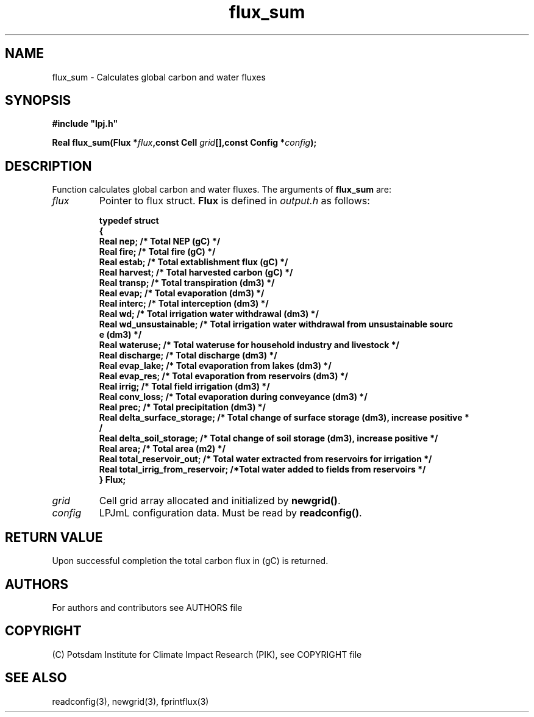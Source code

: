 .TH flux_sum 3  "February 9, 2013" "version 4.0.001" "LPJmL programmers manual"
.SH NAME
flux_sum \- Calculates global carbon and water fluxes
.SH SYNOPSIS
.nf
\fB#include "lpj.h"

Real flux_sum(Flux *\fIflux\fB,const Cell \fIgrid\fB[],const Config *\fIconfig\fB);\fP

.fi
.SH DESCRIPTION
Function calculates global carbon and water fluxes.
The arguments of \fBflux_sum\fP are:
.TP
.I flux
Pointer to flux struct. \fBFlux\fP is defined in \fIoutput.h\fP as follows:
.nf

\fBtypedef struct
{
  Real nep;      /* Total NEP (gC) */
  Real fire;     /* Total fire (gC) */
  Real estab;    /* Total extablishment flux (gC) */
  Real harvest;  /* Total harvested carbon (gC) */
  Real transp;   /* Total transpiration (dm3) */
  Real evap;     /* Total evaporation (dm3) */
  Real interc;   /* Total interception (dm3) */
  Real wd;       /* Total irrigation water withdrawal (dm3) */
  Real wd_unsustainable;      /* Total irrigation water withdrawal from unsustainable sourc
e (dm3) */
  Real wateruse;              /* Total wateruse for household industry and livestock */
  Real discharge;             /* Total discharge (dm3) */
  Real evap_lake;             /* Total evaporation from lakes (dm3) */
  Real evap_res;              /* Total evaporation from reservoirs (dm3) */
  Real irrig;                 /* Total field irrigation (dm3) */
  Real conv_loss;             /* Total evaporation during conveyance (dm3) */
  Real prec;                  /* Total precipitation (dm3) */
  Real delta_surface_storage; /* Total change of surface storage (dm3), increase positive *
/
  Real delta_soil_storage;    /* Total change of soil storage (dm3), increase positive */
  Real area;                  /* Total area (m2) */
  Real total_reservoir_out;   /* Total water extracted from reservoirs for irrigation */
  Real total_irrig_from_reservoir; /*Total water added to fields from reservoirs */
} Flux;
.fi
.TP
.I grid
Cell grid array allocated and initialized by \fBnewgrid()\fP.
.TP
.I config
LPJmL configuration data. Must be read by \fBreadconfig()\fP.
.SH RETURN VALUE
Upon successful completion the total carbon flux in (gC) is returned.

.SH AUTHORS

For authors and contributors see AUTHORS file

.SH COPYRIGHT

(C) Potsdam Institute for Climate Impact Research (PIK), see COPYRIGHT file

.SH SEE ALSO
readconfig(3), newgrid(3), fprintflux(3)
